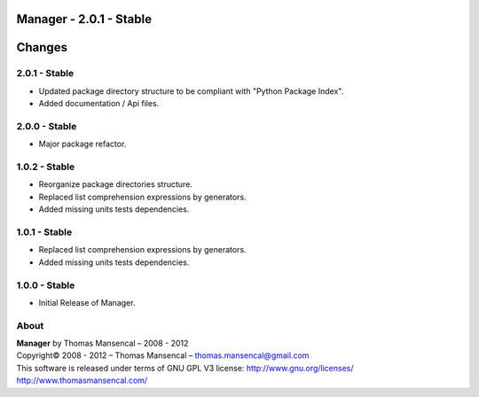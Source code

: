 Manager - 2.0.1 - Stable
=========================

.. .changes

Changes
=======

2.0.1 - Stable
--------------

-  Updated package directory structure to be compliant with "Python Package Index".
-  Added documentation / Api files.

2.0.0 - Stable
--------------

-  Major package refactor.

1.0.2 - Stable
--------------

-  Reorganize package directories structure.
-  Replaced list comprehension expressions by generators.
-  Added missing units tests dependencies.

1.0.1 - Stable
--------------

-  Replaced list comprehension expressions by generators.
-  Added missing units tests dependencies.

1.0.0 - Stable
--------------

-  Initial Release of Manager.

.. .about

About
-----

| **Manager** by Thomas Mansencal – 2008 - 2012
| Copyright© 2008 - 2012 – Thomas Mansencal – `thomas.mansencal@gmail.com <mailto:thomas.mansencal@gmail.com>`_
| This software is released under terms of GNU GPL V3 license: http://www.gnu.org/licenses/
| `http://www.thomasmansencal.com/ <http://www.thomasmansencal.com/>`_